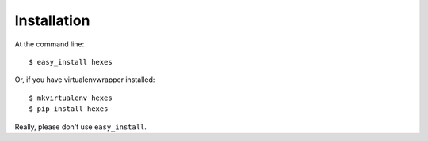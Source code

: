 ============
Installation
============

At the command line::

    $ easy_install hexes

Or, if you have virtualenvwrapper installed::

    $ mkvirtualenv hexes
    $ pip install hexes

Really, please don't use ``easy_install``.

